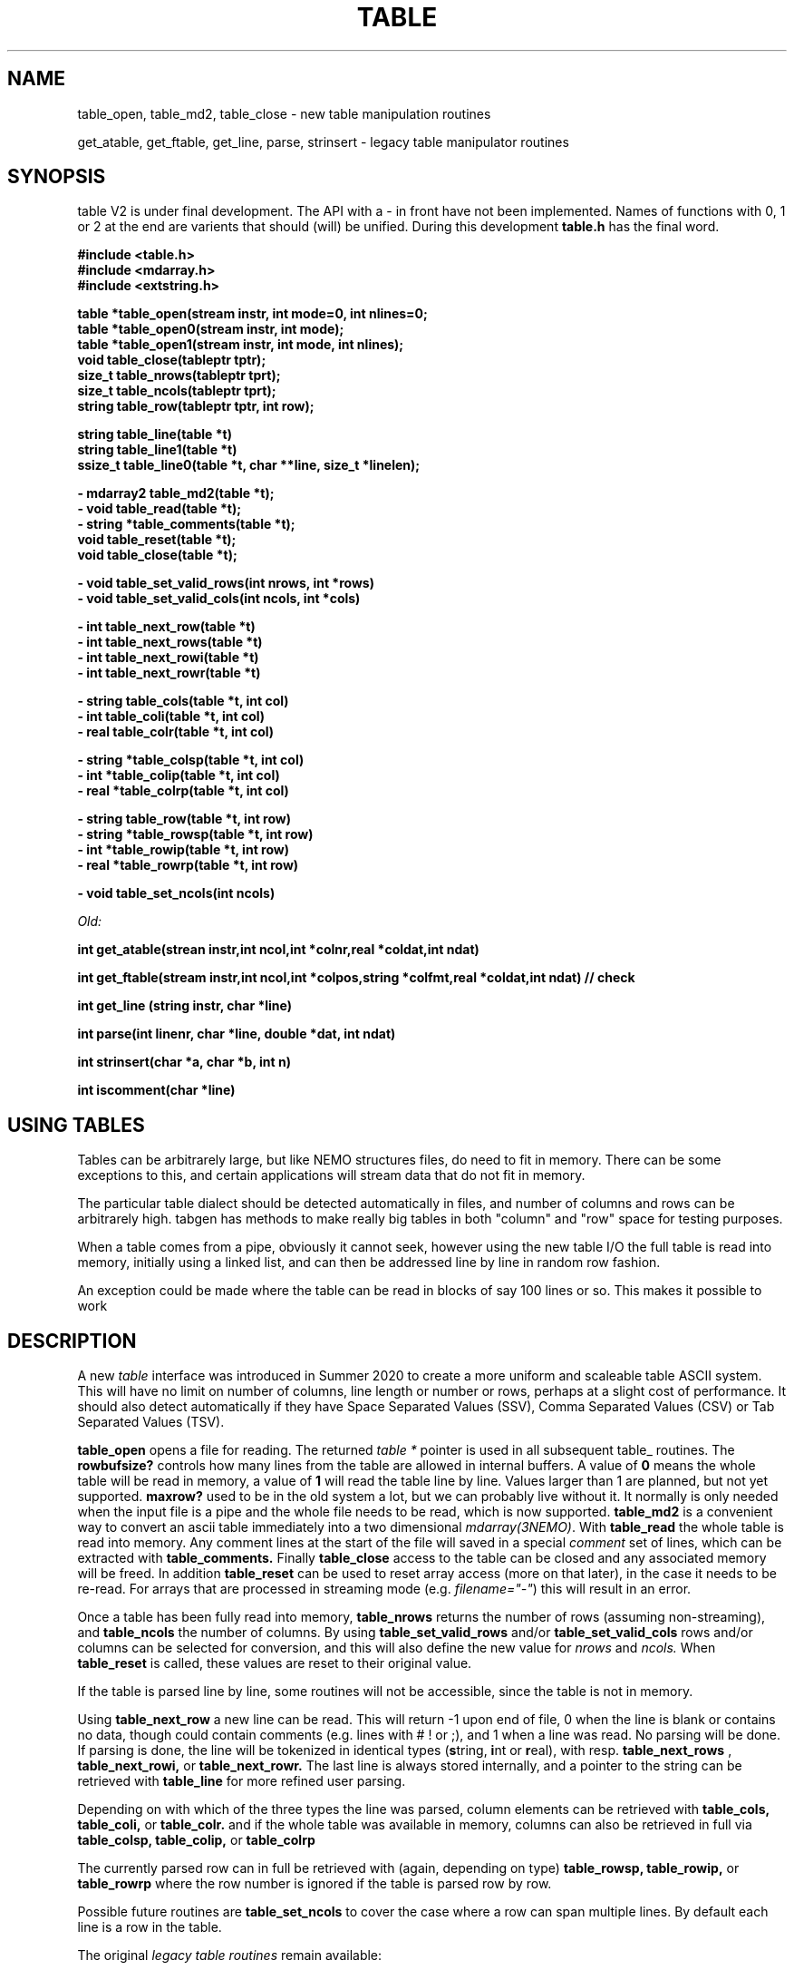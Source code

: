 .TH TABLE 3NEMO "17 March 2022"

.SH "NAME"
table_open, table_md2, table_close - new table manipulation routines
.PP
get_atable, get_ftable, get_line, parse, strinsert \- legacy table manipulator routines

.SH "SYNOPSIS"
table V2 is under final development.   The API with a - in front have not been implemented. Names of
functions with 0, 1 or 2 at the end are varients that should (will) be unified. During this
development \fBtable.h\fP has the final word.
.nf

.B #include <table.h>
.B #include <mdarray.h>
.B #include <extstring.h>
.PP
.B table  *table_open(stream instr, int mode=0, int nlines=0;
.B table  *table_open0(stream instr, int mode);
.B table  *table_open1(stream instr, int mode, int nlines);
.B void    table_close(tableptr tptr);
.B size_t  table_nrows(tableptr tprt);
.B size_t  table_ncols(tableptr tprt);
.B string  table_row(tableptr tptr, int row);
.PP
.B string table_line(table *t)
.B string table_line1(table *t) 
.B ssize_t table_line0(table *t, char **line, size_t *linelen);
.PP
.B - mdarray2 table_md2(table *t);
.B - void table_read(table *t);
.B - string *table_comments(table *t);
.B void table_reset(table *t);
.B void table_close(table *t);
.PP
.B - void table_set_valid_rows(int nrows, int *rows)
.B - void table_set_valid_cols(int ncols, int *cols)
.PP
.B - int table_next_row(table *t)   
.B - int table_next_rows(table *t)  
.B - int table_next_rowi(table *t)
.B - int table_next_rowr(table *t)
.PP
.B - string table_cols(table *t, int col)
.B - int  table_coli(table *t, int col)
.B - real table_colr(table *t, int col)
.PP
.B - string *table_colsp(table *t, int col) 
.B - int *table_colip(table *t, int col)
.B - real *table_colrp(table *t, int col)
.PP
.B - string table_row(table *t, int row)
.B - string *table_rowsp(table *t, int row)
.B - int *table_rowip(table *t, int row)
.B - real *table_rowrp(table *t, int row)
.PP
.B - void table_set_ncols(int ncols) 
.PP
.I Old:
.PP
.B int get_atable(strean instr,int ncol,int *colnr,real *coldat,int ndat)
.PP
.B int get_ftable(stream instr,int ncol,int *colpos,string *colfmt,real *coldat,int ndat) // check
.PP
.B int get_line (string instr, char *line)
.PP
.B int parse(int linenr, char *line, double *dat, int ndat)
.PP
.B int strinsert(char *a, char *b, int n)
.PP
.B int iscomment(char *line)
.fi

.SH "USING TABLES"

Tables can be arbitrarely large, but like NEMO structures files,
do need to fit in memory. There can be some exceptions to this,
and certain applications will stream data that do not fit in
memory.


.PP
The particular table dialect should be detected automatically in
files, and number of columns and rows can be arbitrarely high.  tabgen
has methods to make really big tables in both "column" and "row" space
for testing purposes.

.PP
When a table comes from a pipe, obviously it cannot seek, however
using the new table I/O the full table is read into memory, initially
using a linked list, and can then be addressed line by line in random
row fashion.

.PP
An exception could be made where the table can be read in blocks of say 100
lines or so. This makes it possible to work

     

.SH "DESCRIPTION"
A new \fItable\fP interface was introduced in Summer 2020 to create a more uniform and scaleable
table ASCII system. This will have no limit on number of columns, line length or number or rows,
perhaps at a slight cost of performance. It should also detect automatically if they have
Space Separated Values (SSV), Comma Separated Values (CSV) or Tab Separated Values (TSV).
.PP
.B table_open
opens a file for reading. The returned \fItable *\fP pointer is used in all subsequent table_ routines.
The
.B rowbufsize?
controls how many lines from the table are allowed in internal buffers. A value of \fB0\fP
means the whole table will be read in memory, a value of \fB1\fP will read the table line
by line.  Values larger than 1 are planned, but not yet supported.
.B maxrow?
used to be in the old system a lot, but we can probably live without it. It normally is only
needed when the input file is a pipe and the whole file needs to be read, which is now supported.
.B table_md2
is a convenient way to convert an ascii table immediately into a two dimensional \fImdarray(3NEMO)\fP.
With
.B table_read
the whole table is read into memory. Any comment lines at the start of the file will saved in a special
\fIcomment\fP set of lines, which can be extracted with
.B table_comments.
Finally
.B table_close
access to the table can be closed and any associated memory will be freed. In addition
.B table_reset
can be used to reset array access (more on that later), in the case it needs to be re-read.
For arrays that are processed in streaming mode (e.g. \fIfilename="-"\fP) this will result in an error.
.PP
Once a table has been fully read into memory,
.B table_nrows
returns the number of rows (assuming non-streaming), and 
.B table_ncols
the number of columns. By using
.B table_set_valid_rows
and/or
.B table_set_valid_cols
rows and/or columns can be selected for conversion, and this will also define the new value for
.I nrows
and
.I ncols.
When
.B table_reset
is called, these values are reset to their original value.
.PP
If the table is parsed line by line, some routines will not be accessible, since the table is not
in memory. 
.PP
Using
.B table_next_row
a new line can be read. This will return -1 upon end of file, 0 when the line is blank or contains
no data, though could contain comments (e.g. lines with # ! or ;), and 1 when a line
was read. No parsing will be done. If parsing is done, the line will be tokenized
in identical types (\fBs\fPtring, \fBi\fPnt or \fBr\fPeal), with resp.
.B table_next_rows
,
.B table_next_rowi,
or
.B table_next_rowr.
The last line is always stored internally, and a pointer to the string can be retrieved with
.B table_line
for more refined user parsing.
.PP
Depending on with which of the three types the line was parsed, column elements can be retrieved with
.B table_cols,
.B table_coli,
or
.B table_colr.
and if the whole table was available in memory, columns can also be retrieved in full via
.B table_colsp,
.B table_colip,
or
.B table_colrp
.PP
The currently parsed row can in full be retrieved with (again, depending on type)
.B table_rowsp,
.B table_rowip,
or
.B table_rowrp
where the row number is ignored if the table is parsed row by row.
.PP
Possible future routines are
.B table_set_ncols
to cover the case where a row can span multiple lines. By default each line is a row in the table.

.PP
The original \fIlegacy table routines\fP remain available:
.PP
Both \fIget_atable\fP
and \fIget_ftable\fP parse an ascii table, pointed by the \fIinstr\fP stream,
into \fIncol\fP columns and up to \fIndat\fP rows of \fBreal\fP numbers
into memory. The input table may contain comment lines, as well as columns
which are not numbers. Badly parsed lines are simply skipped.
Other common parameters to both routines 
are \fIcoldat, ncol\fP and \fIndat\fP:
\fIcoldat\fP is an array of \fIncol\fP pointers to 
previously allocated data, each of them \fIndat\fP \fBreal\fP elements.
The number of valid rows read is then returned. If this number is negative,
it means more data is available, but could not be read because 
\fIndat\fP was exhausted. Upon the next call \fIndat\fP must be set to
negative, to recover the last line read on the previous call, and continue
reading the table without missing a line. CAVEAT: this only works if
\fIinstr\fP has not changed. 
.PP
\fIget_atable\fP parses the table in free format.
\fIcolnr\fP an array of length \fIncol\fP
of the column numbers to read (1 being the first column),
If any of the \fIcolnr\fP is 0, it is 
interpreted as referring to the line number in the
original input file (including/excluding comment and empty lines), 
1 being the first line, and the
corresponding entry in \fIcoldat\fP is set as such.
Columns are separated by whitespace or commas.
.PP
\fIget_ftable\fP parses the table in fixed format.
\fIcolpos\fP is an array with 
positions in the rows to start reading (1 being the first position),
\fIcolfmt\fP an array of pointers to the format string
used to parse a \fBreal\fP number
(note \fBreal\fP normally requires \fI%lf\fP).
If any of the \fIcolpos\fP is 0, it is interpreted as referring to the line 
number in the
original input file (including comment lines), 1 being the first line, and the
corresponding entry in \fIcoldat\fP is set as such.
.PP
The \fIget_line(3)\fP gets the next line from a stream \fIinstr\fP, stored
into \fIline\fP. It returns the length of the string read, 0 if end of file.
This routine is deprecated, the standard \fIgetline(3)\fP should be used.
.PP
\fIparse\fP parses the character string in \fIline\fP into the double array
\fPdat\fP, which has at most \fIndat\fP entries. Parsing means that 
\fB%n\fP refers to column \fBn\fP in the character string (\fBn\fP must
be larger than 0. Also \fB%0\fP may be referenced, meaning the current
line number, to be entered in the argument \fIlinenr\fP.
.PP
\fIstrinsert\fP inserts the string \fIb\fP into \fIa\fP, replacing \fIn\fP
characters of \fIa\fP.
.PP
\fIiscomment\fP returns 1 if the line appears to be a comment
(starts with ';', '#', '!' or a blank/newline)

.SH "EXAMPLES"
Some examples drafted, based on the new API presented.
.PP
An example reading in a full table into a two dimensional mdarray2, and
adding 1 to each element:
.nf

    table *t = table_open(filename, 0, 0);
    ncols = table_ncols(t);
    nrows = table_nrows(t);
    mdarray2 d2 = table_md2(t);
    table_close(t);
    
    for (int i=0; i<nrows; i++) 
    for (int j=0; j<ncols; j++)
        d2[i][j] += 1.0;          // d2[row][col]

.fi
and here is an example of reading the table line by line, without any parsing,
but removing comment lines. This can be done in line by line streaming mode,
not allocating space for the whole table:

.nf
    table *t = table_open(filename, 1, 0);
    int nrows = 0;
    string s;
    while ( (s=table(line(t)) ) {
	if (iscomment(s)) continue;
        nrows++	
        printf("%s\\n", s);           q// fputs() might be faster
    }
    table_close(t);
    dprintf(0,"Read %d lines\\n",nrows);
    
.fi
and dealing (and preserving) comments while reading in the whole table:
.nf

    table *t = table_open(filename, 0, 0);
    //? table_read(t);
    int nrows = table_nrows(t);
    
    string *sp = table_comments(t);
    while (*sp)
      printf("%s\n",*sp++);

    for (int j=0; j<nrows; j++)
	real *rp = table_rowrp(t, j);

    table_close(t);

.fi

.SH "XSV"
.nf
cat AAPL.csv | xsv table | head -2
cat AAPL.csv | xsv slice -i 1 | xsv table
cat AAPL.csv | xsv slice -i 1 | xsv flatten
cat AAPL.csv | xsv count


.fi

.SH "DIAGNOSTICS"
Low-level catastrophies (eg, bad filenames, parsing errors, wrong delimiters)
generate messages via \fIerror(3NEMO)\fP.

.SH "SEE ALSO"
mdarray(3NEMO), nemoinp(3NEMO), burststring(3NEMO), fits(3NEMO), table(5NEMO)
.PP
.nf
https://github.com/BurntSushi/xsv
https://heasarc.gsfc.nasa.gov/docs/software/fitsio/c/c_user/cfitsio.html
.fi

.SH "FILES"
.nf
.ta +2.0i
src/kernel/tab  	table.c gettab.c
.fi

.SH "AUTHOR"
Peter Teuben

.SH "UPDATE HISTORY"
.nf
.ta +1.0i +3i
xx-sep-88	V1.0 written	PJT
6-aug-92	documented get_Xtable functions  	PJT
1-sep-95	added iscomment()	PJT
12-jul-03	fixed reading large table buffereing	PJT
aug-2020	designing new table system	Sathvik/PJT
mar-2022	finalizing implementation of table2	PJT/xxx/yyy
.fi

